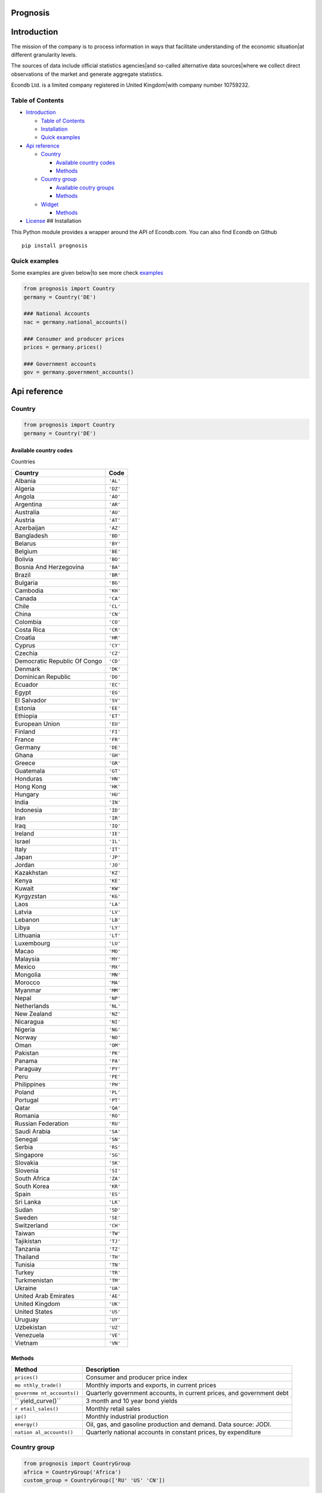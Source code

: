 Prognosis
============

Introduction
============

The mission of the company is to process information in ways that
facilitate understanding of the economic situation|at different
granularity levels.

The sources of data include official statistics agencies|and so-called
alternative data sources|where we collect direct observations of the
market and generate aggregate statistics.

Econdb Ltd. is a limited company registered in United Kingdom|with
company number 10759232.

Table of Contents
-----------------

-  `Introduction <#introduction>`__

   -  `Table of Contents <#table-of-contents>`__
   -  `Installation <#installation>`__
   -  `Quick examples <#quick-examples>`__

-  `Api reference <#api-reference>`__

   -  `Country <#country>`__

      -  `Available country codes <#available-country-codes>`__
      -  `Methods <#methods>`__

   -  `Country group <#country-group>`__

      -  `Available coutry groups <#available-coutry-groups>`__
      -  `Methods <#methods-1>`__

   -  `Widget <#widget>`__

      -  `Methods <#methods-2>`__

-  `License <#license>`__ ## Installation

This Python module provides a wrapper around the API of Econdb.com.
You can also find Econdb on Github

::

   pip install prognosis

Quick examples
--------------

Some examples are given below|to see more check
`examples <./examples>`__

.. code:: python

   from prognosis import Country
   germany = Country('DE')

   ### National Accounts
   nac = germany.national_accounts()

   ### Consumer and producer prices
   prices = germany.prices()

   ### Government accounts
   gov = germany.government_accounts()

Api reference
=============

Country
-------

.. code:: python

   from prognosis import Country
   germany = Country('DE')

Available country codes
~~~~~~~~~~~~~~~~~~~~~~~

.. raw:: html

   <details>

.. raw:: html

   <summary>

Countries

.. raw:: html

   </summary>

============================ ========
**Country**                  **Code**
============================ ========
Albania                      ``'AL'``
Algeria                      ``'DZ'``
Angola                       ``'AO'``
Argentina                    ``'AR'``
Australia                    ``'AU'``
Austria                      ``'AT'``
Azerbaijan                   ``'AZ'``
Bangladesh                   ``'BD'``
Belarus                      ``'BY'``
Belgium                      ``'BE'``
Bolivia                      ``'BO'``
Bosnia And Herzegovina       ``'BA'``
Brazil                       ``'BR'``
Bulgaria                     ``'BG'``
Cambodia                     ``'KH'``
Canada                       ``'CA'``
Chile                        ``'CL'``
China                        ``'CN'``
Colombia                     ``'CO'``
Costa Rica                   ``'CR'``
Croatia                      ``'HR'``
Cyprus                       ``'CY'``
Czechia                      ``'CZ'``
Democratic Republic Of Congo ``'CD'``
Denmark                      ``'DK'``
Dominican Republic           ``'DO'``
Ecuador                      ``'EC'``
Egypt                        ``'EG'``
El Salvador                  ``'SV'``
Estonia                      ``'EE'``
Ethiopia                     ``'ET'``
European Union               ``'EU'``
Finland                      ``'FI'``
France                       ``'FR'``
Germany                      ``'DE'``
Ghana                        ``'GH'``
Greece                       ``'GR'``
Guatemala                    ``'GT'``
Honduras                     ``'HN'``
Hong Kong                    ``'HK'``
Hungary                      ``'HU'``
India                        ``'IN'``
Indonesia                    ``'ID'``
Iran                         ``'IR'``
Iraq                         ``'IQ'``
Ireland                      ``'IE'``
Israel                       ``'IL'``
Italy                        ``'IT'``
Japan                        ``'JP'``
Jordan                       ``'JO'``
Kazakhstan                   ``'KZ'``
Kenya                        ``'KE'``
Kuwait                       ``'KW'``
Kyrgyzstan                   ``'KG'``
Laos                         ``'LA'``
Latvia                       ``'LV'``
Lebanon                      ``'LB'``
Libya                        ``'LY'``
Lithuania                    ``'LT'``
Luxembourg                   ``'LU'``
Macao                        ``'MO'``
Malaysia                     ``'MY'``
Mexico                       ``'MX'``
Mongolia                     ``'MN'``
Morocco                      ``'MA'``
Myanmar                      ``'MM'``
Nepal                        ``'NP'``
Netherlands                  ``'NL'``
New Zealand                  ``'NZ'``
Nicaragua                    ``'NI'``
Nigeria                      ``'NG'``
Norway                       ``'NO'``
Oman                         ``'OM'``
Pakistan                     ``'PK'``
Panama                       ``'PA'``
Paraguay                     ``'PY'``
Peru                         ``'PE'``
Philippines                  ``'PH'``
Poland                       ``'PL'``
Portugal                     ``'PT'``
Qatar                        ``'QA'``
Romania                      ``'RO'``
Russian Federation           ``'RU'``
Saudi Arabia                 ``'SA'``
Senegal                      ``'SN'``
Serbia                       ``'RS'``
Singapore                    ``'SG'``
Slovakia                     ``'SK'``
Slovenia                     ``'SI'``
South Africa                 ``'ZA'``
South Korea                  ``'KR'``
Spain                        ``'ES'``
Sri Lanka                    ``'LK'``
Sudan                        ``'SD'``
Sweden                       ``'SE'``
Switzerland                  ``'CH'``
Taiwan                       ``'TW'``
Tajikistan                   ``'TJ'``
Tanzania                     ``'TZ'``
Thailand                     ``'TH'``
Tunisia                      ``'TN'``
Turkey                       ``'TR'``
Turkmenistan                 ``'TM'``
Ukraine                      ``'UA'``
United Arab Emirates         ``'AE'``
United Kingdom               ``'UK'``
United States                ``'US'``
Uruguay                      ``'UY'``
Uzbekistan                   ``'UZ'``
Venezuela                    ``'VE'``
Vietnam                      ``'VN'``
============================ ========

.. raw:: html

   </details>

Methods
~~~~~~~

+-----------------+-----------------------------------------------------+
| **Method**      | **Description**                                     |
+=================+=====================================================+
| ``prices()``    | Consumer and producer price index                   |
+-----------------+-----------------------------------------------------+
| ``mo            | Monthly imports and exports, in current prices      |
| nthly_trade()`` |                                                     |
+-----------------+-----------------------------------------------------+
| ``governme      | Quarterly government accounts, in current prices,   |
| nt_accounts()`` | and government debt                                 |
+-----------------+-----------------------------------------------------+
| ``              | 3 month and 10 year bond yields                     |
| yield_curve()`` |                                                     |
+-----------------+-----------------------------------------------------+
| ``r             | Monthly retail sales                                |
| etail_sales()`` |                                                     |
+-----------------+-----------------------------------------------------+
| ``ip()``        | Monthly industrial production                       |
+-----------------+-----------------------------------------------------+
| ``energy()``    | Oil, gas, and gasoline production and demand. Data  |
|                 | source: JODI.                                       |
+-----------------+-----------------------------------------------------+
| ``nation        | Quarterly national accounts in constant prices, by  |
| al_accounts()`` | expenditure                                         |
+-----------------+-----------------------------------------------------+

Country group
-------------

.. code:: python

   from prognosis import CountryGroup
   africa = CountryGroup('Africa')
   custom_group = CountryGroup(['RU' 'US' 'CN'])

Available coutry groups
~~~~~~~~~~~~~~~~~~~~~~~

.. raw:: html

   <details>

.. raw:: html

   <summary>

Groups

.. raw:: html

   </summary>

+-----+----------------------------------------------------------------+
| **G | **Included country codes**                                     |
| rou |                                                                |
| p** |                                                                |
+=====+================================================================+
| ``' | [‘DZ’ ‘AO’ ‘CD’ ‘EG’ ‘ET’ ‘GH’ ‘KE’ ‘LY’ ‘MA’ ‘NG’ ‘SN’ ‘ZA’   |
| Afr | ‘SD’ ‘TZ’ ‘TN’]                                                |
| ica |                                                                |
| '`` |                                                                |
+-----+----------------------------------------------------------------+
| ``' | [‘AZ’ ‘KZ’ ‘KG’ ‘MN’ ‘TJ’ ‘TM’ ‘UZ’]                           |
| Cen |                                                                |
| tra |                                                                |
| l A |                                                                |
| sia |                                                                |
| '`` |                                                                |
+-----+----------------------------------------------------------------+
| ``' | [‘CN’ ‘HK’ ‘JP’ ‘KR’ ‘MO’ ‘TW’]                                |
| Eas |                                                                |
| t A |                                                                |
| sia |                                                                |
| '`` |                                                                |
+-----+----------------------------------------------------------------+
| ``' | [‘AL’ ‘AT’ ‘BY’ ‘BE’ ‘BA’ ‘BG’ ‘HR’ ‘CY’ ‘CZ’ ‘DK’ ‘EE’ ‘FI’   |
| Eur | ‘FR’ ‘DE’ ‘GR’ ‘HU’ ‘IE’ ‘IT’ ‘LV’ ‘LT’ ‘LU’ ‘NL’ ‘NO’ ‘PL’    |
| ope | ‘PT’ ‘RO’ ‘RU’ ‘RS’ ‘SK’ ‘SI’ ‘ES’ ‘SE’ ‘CH’ ‘TR’ ‘UA’ ‘EU’    |
| '`` | ‘UK’]                                                          |
+-----+----------------------------------------------------------------+
| ``' | [‘AR’ ‘AU’ ‘BR’ ‘CA’ ‘CN’ ‘FR’ ‘DE’ ‘IN’ ‘ID’ ‘IT’ ‘JP’ ‘KR’   |
| G20 | ‘MX’ ‘RU’ ‘SA’ ‘ZA’ ‘TR’ ‘US’ ‘EU’ ‘UK’]                       |
| '`` |                                                                |
+-----+----------------------------------------------------------------+
| `   | [‘AR’ ‘BO’ ‘BR’ ‘CL’ ‘CO’ ‘CR’ ‘DO’ ‘EC’ ‘SV’ ‘GT’ ‘HN’ ‘NI’   |
| `'L | ‘PA’ ‘PY’ ‘PE’ ‘UY’ ‘VE’]                                      |
| ati |                                                                |
| n A |                                                                |
| mer |                                                                |
| ica |                                                                |
| '`` |                                                                |
+-----+----------------------------------------------------------------+
| ``  | [‘IR’ ‘IQ’ ‘IL’ ‘JO’ ‘KW’ ‘LB’ ‘OM’ ‘QA’ ‘SA’ ‘AE’]            |
| 'Mi |                                                                |
| ddl |                                                                |
| e E |                                                                |
| ast |                                                                |
| '`` |                                                                |
+-----+----------------------------------------------------------------+
| `   | [‘CA’ ‘MX’ ‘US’]                                               |
| `'N |                                                                |
| ort |                                                                |
| h A |                                                                |
| mer |                                                                |
| ica |                                                                |
| '`` |                                                                |
+-----+----------------------------------------------------------------+
| `   | [‘AU’ ‘NZ’]                                                    |
| `'O |                                                                |
| cea |                                                                |
| nia |                                                                |
| '`` |                                                                |
+-----+----------------------------------------------------------------+
| `   | [‘BD’ ‘IN’ ‘NP’ ‘PK’ ‘LK’]                                     |
| `'S |                                                                |
| out |                                                                |
| h A |                                                                |
| sia |                                                                |
| '`` |                                                                |
+-----+----------------------------------------------------------------+
| ``  | [‘KH’ ‘ID’ ‘LA’ ‘MY’ ‘MM’ ‘PH’ ‘SG’ ‘TH’ ‘VN’]                 |
| 'So |                                                                |
| uth |                                                                |
| eas |                                                                |
| t A |                                                                |
| sia |                                                                |
| '`` |                                                                |
+-----+----------------------------------------------------------------+

.. raw:: html

   </details>

.. _methods-1:

Methods
~~~~~~~

.. raw:: html

   <ul>

.. raw:: html

   <li>

.. raw:: html

   <details>

.. raw:: html

   <summary>

get_topic(topic)

.. raw:: html

   </summary>

Available topics

============== ==============================================
**Topic**      **Desctiption**
============== ==============================================
``'GDP'``      Gross domestic product
``'PRC'``      Private consumption
``'PUC'``      Public consumption
``'CON'``      Total consumption
``'GCF'``      Gross capital formation
``'GFCF'``     Gross fixed capital formation
``'CI'``       Change in inventories
``'CBAL'``     Commercial balance (goods + services)
``'EXP'``      Exports of goods and services
``'IMP'``      Imports of goods and services
``'PI'``       Personal income
``'RGDP'``     Real gross domestic product
``'RPRC'``     Real private consumption
``'RPUC'``     Real public consumption
``'RCON'``     Real total consumption
``'RGCF'``     Real gross capital formation
``'RGFCF'``    Real gross fixed capital formation
``'RCI'``      Real change in inventories
``'REXP'``     Real exports of goods and services
``'RIMP'``     Real imports of goods and services
``'GDPPC'``    GDP per capita
``'RGDPPC'``   Real GDP per capita
``'GDPD'``     GDP (current US dollars)
``'GDPDEF'``   GDP deflator
``'CPI'``      Consumer price index
``'CORE'``     Core consumer price index
``'PPI'``      Producer price index
``'URATE'``    Unemployment
``'JVR'``      Job vacancy rate
``'JQR'``      Job quits rate
``'JLR'``      Job layoffs rate
``'JHR'``      Job hires rate
``'WAGE'``     Wages/Earnings
``'WAGEMAN'``  Hourly wage manufacturing
``'EMP'``      Total employment
``'ACPOP'``    Active population
``'PAY'``      Total payroll
``'EMRATIO'``  Employment to working age population
``'PART'``     Participation rate
``'CLAIMS'``   Weekly unemployment insurance claims
``'RETA'``     Retail trade
``'IP'``       Industrial production
``'CP'``       Construction production
``'INVER'``    Investment rate
``'SENT'``     Sentiment index
``'CONF'``     Consumer confidence index
``'UTIL'``     Utilization rate
``'DWPE'``     Dwelling permits
``'NFCI'``     Non-financial corporations investment rate
``'CAR'``      Passenger car sales
``'ELE'``      Production electricity
``'ARIV'``     Tourist arrivals
``'OIL'``      Oil production
``'MANU'``     Manufacturing production
``'CLI'``      OECD CLI
``'TB'``       Trade balance
``'NY'``       Net income from abroad (Primary Income)
``'NCT'``      Net current transfers (Secondary Income)
``'CA'``       Current account balance
``'KA'``       Capital account
``'CKA'``      Net foreign investment
``'IIPA'``     International investment position: Assets
``'IIPL'``     International investment position: Liabilities
``'NIIP'``     Net international investment position
``'EXPMON'``   Monthly exports
``'IMPMON'``   Monthly imports
``'GBAL'``     Government balance
``'GSPE'``     General government total expenditure
``'GREV'``     General government total revenue
``'GDEBT'``    Government debt
``'GDEBTN'``   Government net debt
``'POP'``      Population
``'HHS'``      Household saving
``'HHDIR'``    Household debt to income ratio
``'HOU'``      House price
``'TFRT'``     Fertility rate
``'LE00'``     Life expectancy at birth
``'CRED'``     Domestic credit
``'NFCLOAN'``  Lending to non-financial corporations
``'PRIDEBT'``  Private debt
``'NPL'``      Non performing loans
``'MB'``       Monetary base
``'M3'``       Money supply
``'Y10YD'``    Long term yield
``'M3YD'``     3 month yield
``'IBD1'``     Interbank lending overnight rate
``'POLIR'``    Policy rate - short term
``'XUSD'``     Exchange rate v dollar
``'SEI'``      Stock exchange index
``'REER'``     Real effective exchange rate
``'EQYCAP'``   Market capitalization
``'OILPROD'``  Oil production
``'OILDEM'``   Oil demand
``'GASPROD'``  Gas production
``'GASDEM'``   Gas demand
``'GASOPROD'`` Gasoline production
``'GASODEM'``  Gasoline demand
============== ==============================================

.. raw:: html

   </details>

.. raw:: html

   </li>

.. raw:: html

   </ul>

Widget
------

.. code:: python

   from prognosis.widget import get_widget_data
   get_widget_data("supermarket-country-index", {'country': 'US'})

.. _methods-2:

Methods
~~~~~~~

-  

   .. raw:: html

      <details>

   .. raw:: html

      <summary>

   get_widget_data(widget_name, opts)

   .. raw:: html

      </summary>

   …

   .. raw:: html

      </details>

-  

   .. raw:: html

      <details>

   .. raw:: html

      <summary>

   get_widget_options(widget_name)

   .. raw:: html

      </summary>

   …

   .. raw:: html

      </details>

-  

   .. raw:: html

      <details>

   .. raw:: html

      <summary>

   get_available_widgets()

   .. raw:: html

      </summary>

   …

   .. raw:: html

      </details>

License
=======

MIT

.. |Python Versions| image:: vertopal_74052250b01143f6b91ff3d03475b234/5395502e3798aede250416c9723afbdd2ce38207.svg
   :target: https://pypi.python.org/pypi/prognosis
